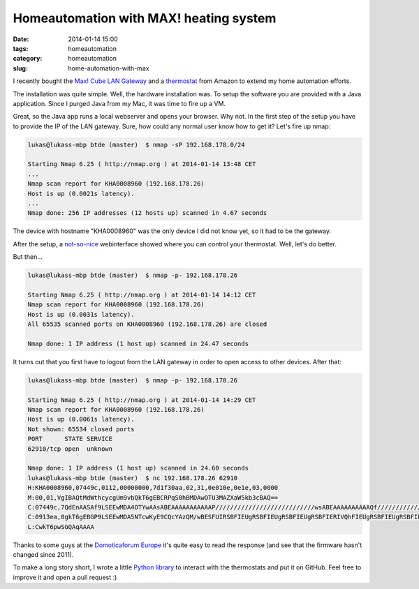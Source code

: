 Homeautomation with MAX! heating system
#######################################

:date: 2014-01-14 15:00
:tags: homeautomation
:category: homeautomation
:slug: home-automation-with-max

I recently bought the `Max! Cube LAN Gateway <http://www.amazon.de/gp/product/B00DUED4JM/ref=as_li_ss_tl?ie=UTF8&camp=1638&creative=19454&creativeASIN=B00DUED4JM&linkCode=as2&tag=lukaskleinc00-21>`_ and a `thermostat <http://www.amazon.de/gp/product/B005MXAB6S/ref=as_li_ss_tl?ie=UTF8&camp=1638&creative=19454&creativeASIN=B005MXAB6S&linkCode=as2&tag=lukaskleinc00-21>`_ from Amazon to extend my home automation efforts.

The installation was quite simple. Well, the hardware installation was. To setup the software you are provided with a Java application. Since I purged Java from my Mac, it was time to fire up a VM.

Great, so the Java app runs a local webserver and opens your browser. Why not. In the first step of the setup you have to provide the IP of the LAN gateway. Sure, how could any normal user know how to get it? Let's fire up nmap:

.. code-block:: bash

    lukas@lukass-mbp btde (master)  $ nmap -sP 192.168.178.0/24

    Starting Nmap 6.25 ( http://nmap.org ) at 2014-01-14 13:48 CET
    ...
    Nmap scan report for KHA0008960 (192.168.178.26)
    Host is up (0.0021s latency).
    ...
    Nmap done: 256 IP addresses (12 hosts up) scanned in 4.67 seconds


The device with hostname "KHA0008960" was the only device I did not know yet, so it had to be the gateway.

After the setup, a `not-so-nice <http://l.productgang.com/image/2X2P1R2n3h3j>`_ webinterface showed where you can control your thermostat. Well, let's do better.

But then...

.. code-block:: bash


    lukas@lukass-mbp btde (master)  $ nmap -p- 192.168.178.26

    Starting Nmap 6.25 ( http://nmap.org ) at 2014-01-14 14:12 CET
    Nmap scan report for KHA0008960 (192.168.178.26)
    Host is up (0.0031s latency).
    All 65535 scanned ports on KHA0008960 (192.168.178.26) are closed

    Nmap done: 1 IP address (1 host up) scanned in 24.47 seconds


It turns out that you first have to logout from the LAN gateway in order to open access to other devices. After that:

.. code-block:: bash

    lukas@lukass-mbp btde (master)  $ nmap -p- 192.168.178.26

    Starting Nmap 6.25 ( http://nmap.org ) at 2014-01-14 14:29 CET
    Nmap scan report for KHA0008960 (192.168.178.26)
    Host is up (0.0061s latency).
    Not shown: 65534 closed ports
    PORT      STATE SERVICE
    62910/tcp open  unknown

    Nmap done: 1 IP address (1 host up) scanned in 24.60 seconds
    lukas@lukass-mbp btde (master)  $ nc 192.168.178.26 62910
    H:KHA0008960,07449c,0112,00000000,7d1f30aa,02,31,0e010e,0e1e,03,0000
    M:00,01,VgIBAQtMdWthcycgUm9vbQkT6gEBCRPqS0hBMDAwOTU3MAZXaW5kb3cBAQ==
    C:07449c,7QdEnAASAf9LSEEwMDA4OTYwAAsABEAAAAAAAAAAAP///////////////////////////wsABEAAAAAAAAAAQf///////////////////////////2h0dHA6Ly9tYXguZXEtMy5kZTo4MC9jdWJlADAvbG9va3VwAAAAAAAAAAAAAAAAAAAAAAAAAAAAAAAAAAAAAAAAAAAAAAAAAAAAAAAAAAAAAAAAAAAAAAAAAAAAAAAAAAAAAAAAAAAAAAAAAAAAAAAAAAAAAAAAAAAAAAAAAAAAAENFVAAACgADAAAOEENFU1QAAwACAAAcIA==
    C:0913ea,0gkT6gEBGP9LSEEwMDA5NTcwKyE9CQcYAzQM/wBESFUIRSBFIEUgRSBFIEUgRSBFIEUgRSBFIERIVQhFIEUgRSBFIEUgRSBFIEUgRSBFIEUgREhUbETMVRRFIEUgRSBFIEUgRSBFIEUgRSBESFRsRMxVFEUgRSBFIEUgRSBFIEUgRSBFIERIVGxEzFUURSBFIEUgRSBFIEUgRSBFIEUgREhUbETMVRRFIEUgRSBFIEUgRSBFIEUgRSBESFRsRMxVFEUgRSBFIEUgRSBFIEUgRSBFIA==
    L:CwkT6pwSGQAqAAAA

Thanks to some guys at the `Domoticaforum Europe <http://www.domoticaforum.eu/viewtopic.php?f=66&t=6654>`_ it's quite easy to read the response (and see that the firmware hasn't changed since 2011).

To make a long story short, I wrote a little `Python library <https://github.com/lukasklein/maxcontrol>`_ to interact with the thermostats and put it on GitHub. Feel free to improve it and open a pull request :)
